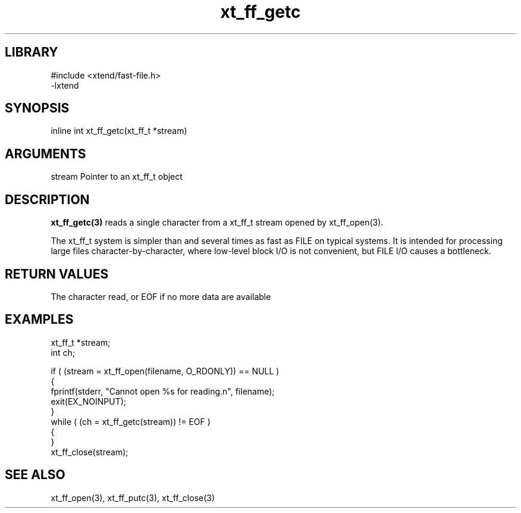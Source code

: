 \" Generated by c2man from xt_ff_getc.c
.TH xt_ff_getc 3

.SH LIBRARY
\" Indicate #includes, library name, -L and -l flags
.nf
.na
#include <xtend/fast-file.h>
-lxtend
.ad
.fi

\" Convention:
\" Underline anything that is typed verbatim - commands, etc.
.SH SYNOPSIS
.PP
.nf
.na
inline int     xt_ff_getc(xt_ff_t *stream)
.ad
.fi

.SH ARGUMENTS
.nf
.na
stream  Pointer to an xt_ff_t object
.ad
.fi

.SH DESCRIPTION

.B xt_ff_getc(3)
reads a single character from a xt_ff_t stream opened by xt_ff_open(3).

The xt_ff_t system is simpler than and several times as
fast as FILE on typical systems.  It is intended for processing
large files character-by-character, where low-level block I/O
is not convenient, but FILE I/O causes a bottleneck.

.SH RETURN VALUES

The character read, or EOF if no more data are available

.SH EXAMPLES
.nf
.na

xt_ff_t *stream;
int     ch;

if ( (stream = xt_ff_open(filename, O_RDONLY)) == NULL )
{
    fprintf(stderr, "Cannot open %s for reading.n", filename);
    exit(EX_NOINPUT);
}
while ( (ch = xt_ff_getc(stream)) != EOF )
{
}
xt_ff_close(stream);
.ad
.fi

.SH SEE ALSO

xt_ff_open(3), xt_ff_putc(3), xt_ff_close(3)

